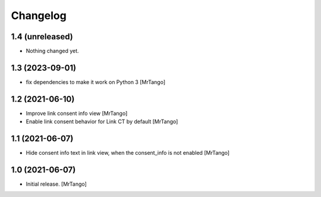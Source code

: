 Changelog
=========


1.4 (unreleased)
----------------

- Nothing changed yet.


1.3 (2023-09-01)
----------------

- fix dependencies to make it work on Python 3
  [MrTango]


1.2 (2021-06-10)
----------------

- Improve link consent info view
  [MrTango]

- Enable link consent behavior for Link CT by default
  [MrTango]

1.1 (2021-06-07)
----------------

- Hide consent info text in link view, when the consent_info is not enabled
  [MrTango]


1.0 (2021-06-07)
----------------

- Initial release.
  [MrTango]
